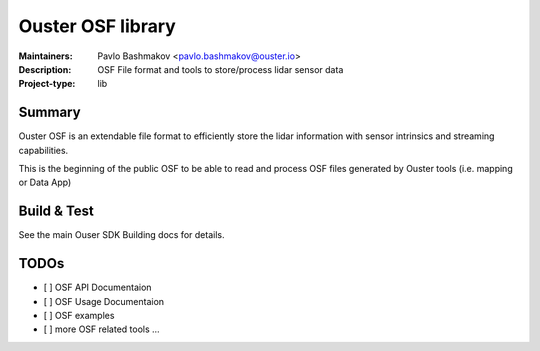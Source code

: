 ===================
Ouster OSF library
===================

:Maintainers: Pavlo Bashmakov <pavlo.bashmakov@ouster.io>
:Description: OSF File format and tools to store/process lidar sensor data
:Project-type: lib

Summary
-------

Ouster OSF is an extendable file format to efficiently store the lidar information
with sensor intrinsics and streaming capabilities.

This is the beginning of the public OSF to be able to read and process OSF files
generated by Ouster tools (i.e. mapping or Data App)


Build & Test
-------------

See the main Ouser SDK Building docs for details.


TODOs
-----

- [ ] OSF API Documentaion
- [ ] OSF Usage Documentaion
- [ ] OSF examples
- [ ] more OSF related tools ...